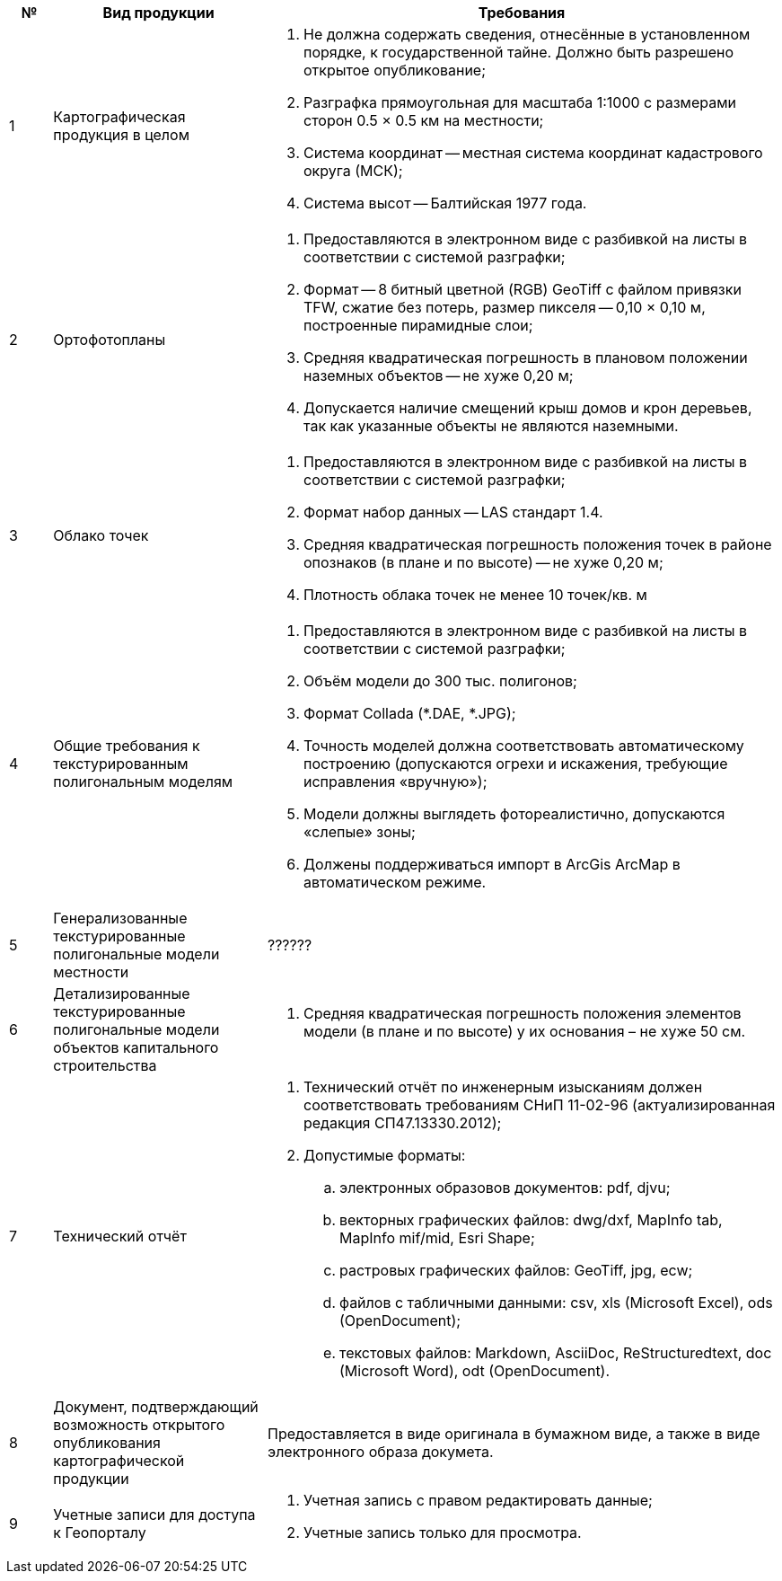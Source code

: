 [caption=""]
[cols="^1,5,12"]
[options="header"]
[width="100%",options="header"]
|====================
| № | Вид продукции | Требования 
| 1 | Картографическая продукция в целом
a| 
. Не должна содержать сведения, отнесённые в установленном порядке, к государственной тайне. Должно быть разрешено открытое опубликование;
. Разграфка прямоугольная для масштаба 1:1000 с размерами сторон 0.5 × 0.5 км на местности;
. Система координат -- местная система координат кадастрового округа (МСК);
. Система высот -- Балтийская 1977 года.

| 2 | Ортофотопланы 
a|
. Предоставляются в электронном виде с разбивкой на листы в соответствии с системой разграфки;
. Формат -- 8 битный цветной (RGB) GeoTiff с файлом привязки TFW, сжатие без потерь, размер пикселя -- 0,10 × 0,10 м, построенные пирамидные слои;
. Средняя квадратическая погрешность в плановом положении наземных объектов -- не хуже 0,20 м;
. Допускается наличие смещений крыш домов и крон деревьев, так как указанные объекты не являются наземными.
| 3 | Облако точек 
a| 
. Предоставляются в электронном виде с разбивкой на листы в соответствии с системой разграфки;
. Формат набор данных -- LAS стандарт 1.4.
. Средняя квадратическая погрешность положения точек в районе опознаков (в плане и по высоте) -- не хуже 0,20 м;
. Плотность облака точек не менее 10 точек/кв. м

| 4 | Общие требования к текстурированным полигональным моделям 
a|
. Предоставляются в электронном виде с разбивкой на листы в соответствии с системой разграфки;
. Объём модели до 300 тыс. полигонов;
. Формат Collada (*.DAE, *.JPG);
. Точность моделей должна соответствовать автоматическому построению (допускаются огрехи и искажения, требующие исправления «вручную»);
. Модели должны выглядеть фотореалистично, допускаются «слепые» зоны;
. Должены поддерживаться импорт в ArcGis ArcMap в автоматическом режиме.

| 5 | Генерализованные текстурированные полигональные модели местности | ?????? 
| 6 | Детализированные текстурированные полигональные модели объектов капитального строительства 
a| 
. Cредняя квадратическая погрешность положения элементов модели (в плане и по высоте) у их основания  – не хуже 50 см.
| 7 | Технический отчёт 
a| 
. Технический отчёт по инженерным изысканиям должен соответствовать требованиям СНиП 11-02-96 (актуализированная редакция СП47.13330.2012);
. Допустимые форматы: 
.. электронных образовов документов: pdf, djvu;
.. векторных графических файлов: dwg/dxf, MapInfo tab, MapInfo mif/mid, Esri Shape;
.. растровых графических файлов: GeoTiff, jpg, ecw;
.. файлов c табличными данными: csv, xls (Microsoft Excel), ods (OpenDocument);
.. текстовых файлов: Markdown, AsciiDoc, ReStructuredtext, doc (Microsoft Word), odt (OpenDocument).
| 8 | Документ, подтверждающий возможность открытого опубликования картографической продукции
| Предоставляется в виде оригинала в бумажном виде, а также в виде электронного образа докумета.
| 9 | Учетные записи для доступа к Геопорталу
a| 
. Учетная запись с правом редактировать данные;
. Учетные запись только для просмотра.
|====================
